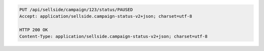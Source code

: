 .. code-block:: javascript

    PUT /api/sellside/campaign/123/status/PAUSED
    Accept: application/sellside.campaign-status-v2+json; charset=utf-8

    HTTP 200 OK
    Content-Type: application/sellside.campaign-status-v2+json; charset=utf-8
